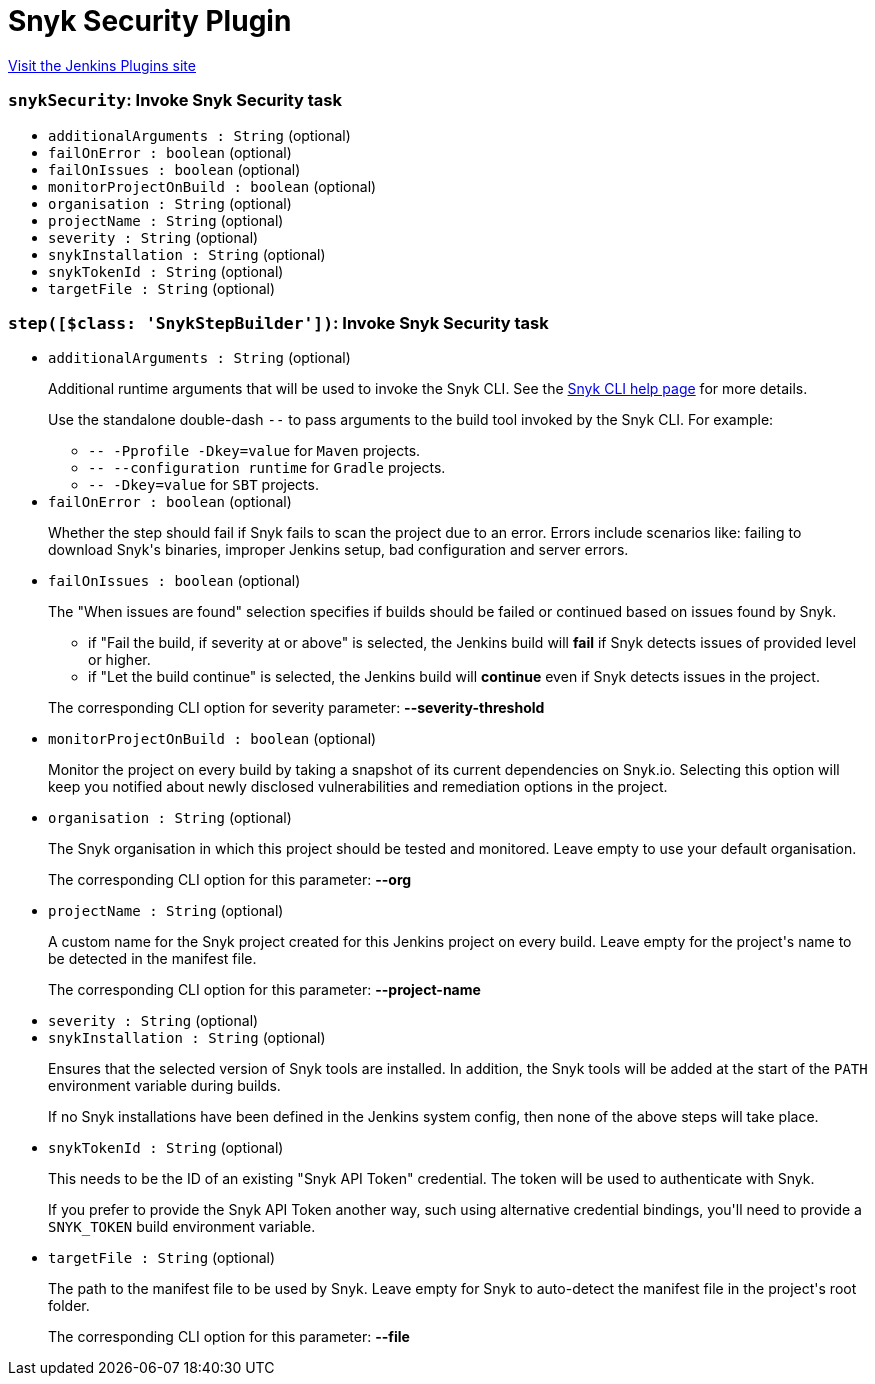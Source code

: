 = Snyk Security Plugin
:page-layout: pipelinesteps

:notitle:
:description:
:author:
:email: jenkinsci-users@googlegroups.com
:sectanchors:
:toc: left
:compat-mode!:


++++
<a href="https://plugins.jenkins.io/snyk-security-scanner">Visit the Jenkins Plugins site</a>
++++


=== `snykSecurity`: Invoke Snyk Security task
++++
<ul><li><code>additionalArguments : String</code> (optional)
</li>
<li><code>failOnError : boolean</code> (optional)
</li>
<li><code>failOnIssues : boolean</code> (optional)
</li>
<li><code>monitorProjectOnBuild : boolean</code> (optional)
</li>
<li><code>organisation : String</code> (optional)
</li>
<li><code>projectName : String</code> (optional)
</li>
<li><code>severity : String</code> (optional)
</li>
<li><code>snykInstallation : String</code> (optional)
</li>
<li><code>snykTokenId : String</code> (optional)
</li>
<li><code>targetFile : String</code> (optional)
</li>
</ul>


++++
=== `step([$class: 'SnykStepBuilder'])`: Invoke Snyk Security task
++++
<ul><li><code>additionalArguments : String</code> (optional)
<div><div>
 <p>Additional runtime arguments that will be used to invoke the Snyk CLI. See the <a href="https://snyk.io/docs/using-snyk/" rel="nofollow">Snyk CLI help page</a> for more details.</p>
 <p>Use the standalone double-dash <code>--</code> to pass arguments to the build tool invoked by the Snyk CLI. For example:</p>
 <ul>
  <li><code>-- -Pprofile -Dkey=value</code> for <code>Maven</code> projects.</li>
  <li><code>-- --configuration runtime</code> for <code>Gradle</code> projects.</li>
  <li><code>-- -Dkey=value</code> for <code>SBT</code> projects.</li>
 </ul>
</div></div>

</li>
<li><code>failOnError : boolean</code> (optional)
<div><div>
 <p>Whether the step should fail if Snyk fails to scan the project due to an error. Errors include scenarios like: failing to download Snyk's binaries, improper Jenkins setup, bad configuration and server errors.</p>
</div></div>

</li>
<li><code>failOnIssues : boolean</code> (optional)
<div><div>
 <p>The "When issues are found" selection specifies if builds should be failed or continued based on issues found by Snyk.</p>
 <ul>
  <li>if "Fail the build, if severity at or above" is selected, the Jenkins build will <strong>fail</strong> if Snyk detects issues of provided level or higher.</li>
  <li>if "Let the build continue" is selected, the Jenkins build will <strong>continue</strong> even if Snyk detects issues in the project.</li>
 </ul>
 <p>The corresponding CLI option for severity parameter: <strong>--severity-threshold</strong></p>
</div></div>

</li>
<li><code>monitorProjectOnBuild : boolean</code> (optional)
<div><div>
 <p>Monitor the project on every build by taking a snapshot of its current dependencies on Snyk.io. Selecting this option will keep you notified about newly disclosed vulnerabilities and remediation options in the project.</p>
</div></div>

</li>
<li><code>organisation : String</code> (optional)
<div><div>
 <p>The Snyk organisation in which this project should be tested and monitored. Leave empty to use your default organisation.</p>
 <p>The corresponding CLI option for this parameter: <strong>--org</strong></p>
</div></div>

</li>
<li><code>projectName : String</code> (optional)
<div><div>
 <p>A custom name for the Snyk project created for this Jenkins project on every build. Leave empty for the project's name to be detected in the manifest file.</p>
 <p>The corresponding CLI option for this parameter: <strong>--project-name</strong></p>
</div></div>

</li>
<li><code>severity : String</code> (optional)
</li>
<li><code>snykInstallation : String</code> (optional)
<div><div>
 <p>Ensures that the selected version of Snyk tools are installed. In addition, the Snyk tools will be added at the start of the <code>PATH</code> environment variable during builds.</p>
 <p>If no Snyk installations have been defined in the Jenkins system config, then none of the above steps will take place.</p>
</div></div>

</li>
<li><code>snykTokenId : String</code> (optional)
<div><div>
 <p>This needs to be the ID of an existing "Snyk API Token" credential. The token will be used to authenticate with Snyk.</p>
 <p>If you prefer to provide the Snyk API Token another way, such using alternative credential bindings, you'll need to provide a <code>SNYK_TOKEN</code> build environment variable.</p>
</div></div>

</li>
<li><code>targetFile : String</code> (optional)
<div><div>
 <p>The path to the manifest file to be used by Snyk. Leave empty for Snyk to auto-detect the manifest file in the project's root folder.</p>
 <p>The corresponding CLI option for this parameter: <strong>--file</strong></p>
</div></div>

</li>
</ul>


++++
